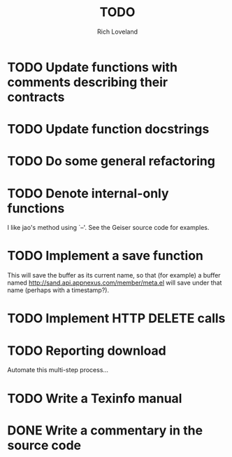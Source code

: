#+title: TODO
#+author: Rich Loveland
#+email: loveland.richard@gmail.com

* TODO Update functions with comments describing their contracts

* TODO Update function docstrings

* TODO Do some general refactoring

* TODO Denote internal-only functions

  I like jao's method using `--'. See the Geiser source code for examples.

* TODO Implement a save function

  This will save the buffer as its current name, so that (for example)
  a buffer named http://sand.api.appnexus.com/member/meta.el will save
  under that name (perhaps with a timestamp?).

* TODO Implement HTTP DELETE calls

* TODO Reporting download

  Automate this multi-step process...

* TODO Write a Texinfo manual

* DONE Write a commentary in the source code
